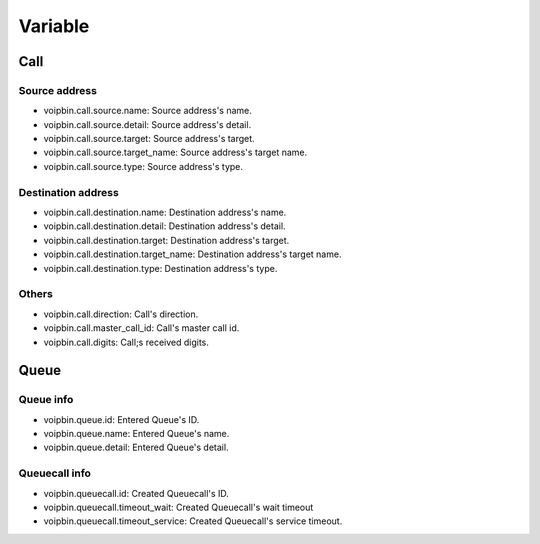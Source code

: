 .. _variable-variable:

Variable
========

Call
----

Source address
++++++++++++++
* voipbin.call.source.name: Source address's name.
* voipbin.call.source.detail: Source address's detail.
* voipbin.call.source.target: Source address's target.
* voipbin.call.source.target_name: Source address's target name.
* voipbin.call.source.type: Source address's type.

Destination address
+++++++++++++++++++
* voipbin.call.destination.name: Destination address's name.
* voipbin.call.destination.detail: Destination address's detail.
* voipbin.call.destination.target: Destination address's target.
* voipbin.call.destination.target_name: Destination address's target name.
* voipbin.call.destination.type: Destination address's type.

Others
++++++
* voipbin.call.direction: Call's direction.
* voipbin.call.master_call_id: Call's master call id.
* voipbin.call.digits: Call;s received digits.


Queue
-----

Queue info
++++++++++
* voipbin.queue.id: Entered Queue's ID.
* voipbin.queue.name: Entered Queue's name.
* voipbin.queue.detail: Entered Queue's detail.

Queuecall info
++++++++++++++
* voipbin.queuecall.id: Created Queuecall's ID.
* voipbin.queuecall.timeout_wait: Created Queuecall's wait timeout
* voipbin.queuecall.timeout_service: Created Queuecall's service timeout.

